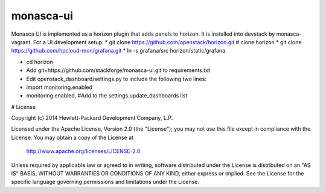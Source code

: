 monasca-ui
==========

Monasca UI is implemented as a horizon plugin that adds panels to horizon. It is installed into devstack
by monasca-vagrant. For a UI development setup:
* git clone https://github.com/openstack/horizon.git  # clone horizon
* git clone https://github.com/hpcloud-mon/grafana.git
* ln -s grafana/src horizon/static/grafana

* cd horizon
* Add git+https://github.com/stackforge/monasca-ui.git  to requirements.txt
* Edit openstack_dashboard/settings.py to include the following two lines:
* import monitoring.enabled
* monitoring.enabled, #Add to the settings.update_dashboards list
# 
License

Copyright (c) 2014 Hewlett-Packard Development Company, L.P.

Licensed under the Apache License, Version 2.0 (the "License");
you may not use this file except in compliance with the License.
You may obtain a copy of the License at

    http://www.apache.org/licenses/LICENSE-2.0

Unless required by applicable law or agreed to in writing, software
distributed under the License is distributed on an "AS IS" BASIS,
WITHOUT WARRANTIES OR CONDITIONS OF ANY KIND, either express or
implied.
See the License for the specific language governing permissions and
limitations under the License.



